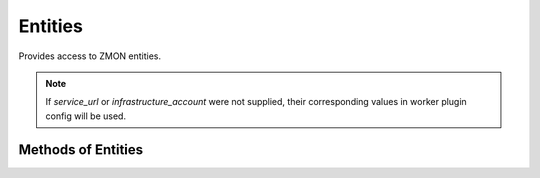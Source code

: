 Entities
--------

Provides access to ZMON entities.

.. py:function:: entities(service_url, infrastructure_account, verify=True, oauth2=False)

    Initialize entities wrapper.

    :param service_url: Entities service url.
    :type service_url: str

    :param infrastructure_account: Infrastructure account used to filter entities.
    :type infrastructure_account: str

    :param verify: Verify SSL connection. Default is ``True``.
    :type username: bool

    :param oauth2: Use OAUTH for authentication. Default is ``False``.
    :type oauth2: bool

.. note::

    If `service_url` or `infrastructure_account` were not supplied, their corresponding values in worker plugin config will be used.


Methods of Entities
^^^^^^^^^^^^^^^^^^^

.. py:function:: search_local(**kwargs)

    Search entities in local infrastructure account. If `infrastructure_account` is not supplied in kwargs, then should search entities "local" to your filtered entities by using the same `infrastructure_account` as a default filter.

    :param kwargs: Filtering kwargs
    :type kwargs: str

    :return: Entities
    :rtype: list

    Example searching all ``instance`` entities in local account:

    .. code-block:: python

        entities().search_local(type='instance')


.. py:function:: search_all(**kwargs)

    Search all entities.

    :param kwargs: Filtering kwargs
    :type kwargs: str

    :return: Entities
    :rtype: list


.. py:function:: alert_coverage(**kwargs)

    Return alert coverage for infrastructure_account.

    :param kwargs: Filtering kwargs
    :type kwargs: str

    :return: Alert coverage result.
    :rtype: list


    .. code-block:: python

        entities().alert_coverage(type='instance', infrastructure_account='1052643')

        [
            {
                'alerts': [],
                'entities': [
                    {'id': 'app-1-instance', 'type': 'instance'}
                ]
            }
        ]
